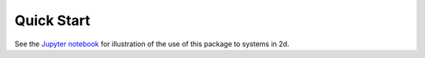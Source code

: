 Quick Start
-----------

See the `Jupyter notebook`_ for illustration of the use of this package to systems in 2d. 

.. _`Jupyter notebook`:
  https://github.com/zwpku/colvars-finder/tree/main/examples/2d/2d.ipynb


